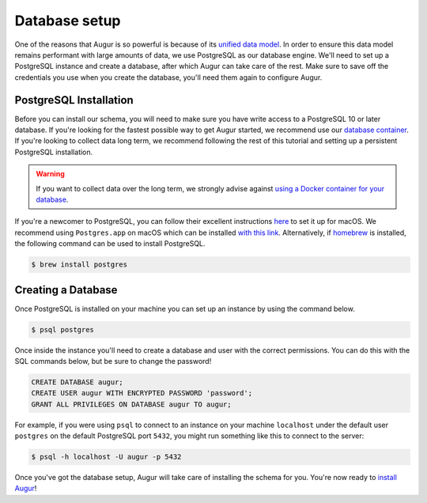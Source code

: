 Database setup
===============

One of the reasons that Augur is so powerful is because of its `unified data model <../schema/data-model.html>`_.
In order to ensure this data model remains performant with large amounts of data, we use PostgreSQL as our database engine. 
We'll need to set up a PostgreSQL instance and create a database, after which Augur can take care of the rest.
Make sure to save off the credentials you use when you create the database, you'll need them again to configure Augur.

PostgreSQL Installation
~~~~~~~~~~~~~~~~~~~~~~~~

Before you can install our schema, you will need to make sure you have write access to a PostgreSQL 10 or later database. If you're looking for the fastest possible way to get Augur started, we recommend use our `database container <../docker/docker.html>`_. If you're looking to collect data long term, we recommend following the rest of this tutorial and setting up a persistent PostgreSQL installation.

.. warning::

    If you want to collect data over the long term, we strongly advise against `using a Docker container for your database <https://vsupalov.com/database-in-docker/>`_.

If you're a newcomer to PostgreSQL, you can follow their excellent instructions `here <https://www.postgresql.org/download/macosx/>`_ to set it up for macOS. We recommend using ``Postgres.app`` on macOS which can be installed `with this link <https://postgresapp.com/>`_. Alternatively, if `homebrew <https://brew.sh/>`_ is installed, the following command can be used to install PostgreSQL.

.. code-block:: bash 
    
    $ brew install postgres

Creating a Database
~~~~~~~~~~~~~~~~~~~~~

Once PostgreSQL is installed on your machine you can set up an instance by using the command below.

.. code-block:: bash 
    
    $ psql postgres

Once inside the instance you'll need to create a database and user with the correct permissions. You can do this with the SQL commands below, but be sure to change the password!

.. code-block:: postgresql 
    
    CREATE DATABASE augur;
    CREATE USER augur WITH ENCRYPTED PASSWORD 'password';
    GRANT ALL PRIVILEGES ON DATABASE augur TO augur;

For example, if you were using ``psql`` to connect to an instance on your machine ``localhost`` under the default user ``postgres`` on the default PostgreSQL port ``5432``, you might run something like this to connect to the server:

.. code-block:: bash

    $ psql -h localhost -U augur -p 5432

Once you've got the database setup, Augur will take care of installing the schema for you. You're now ready to `install Augur <installation.html>`_!
